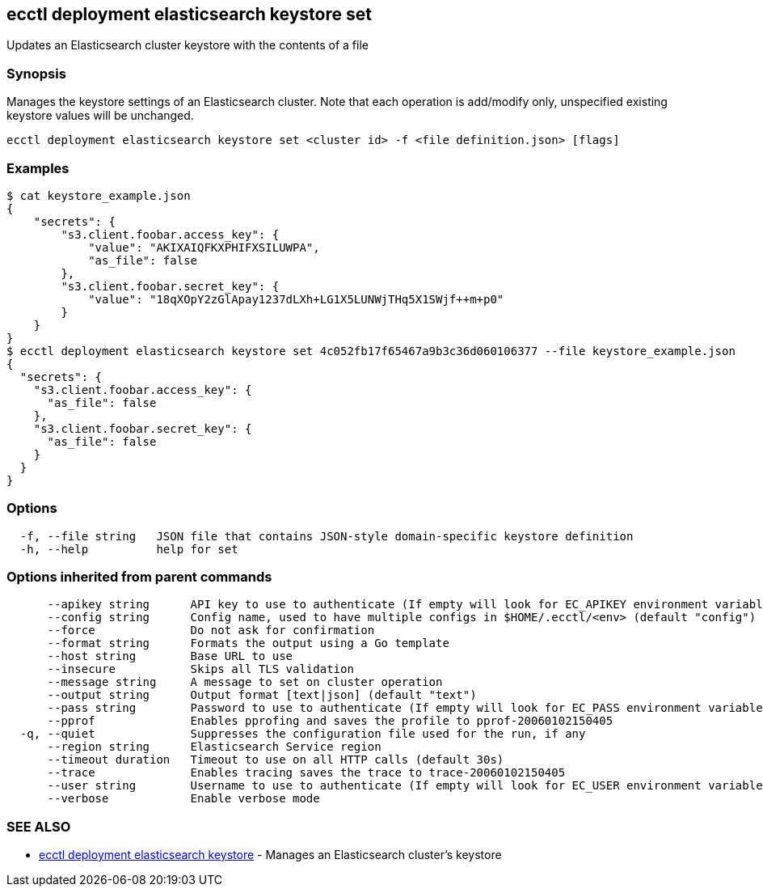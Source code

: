 [#ecctl_deployment_elasticsearch_keystore_set]
== ecctl deployment elasticsearch keystore set

Updates an Elasticsearch cluster keystore with the contents of a file

[float]
=== Synopsis

Manages the keystore settings of an Elasticsearch cluster.
Note that each operation is add/modify only, unspecified existing keystore values will be unchanged.

----
ecctl deployment elasticsearch keystore set <cluster id> -f <file definition.json> [flags]
----

[float]
=== Examples

 $ cat keystore_example.json
 {
     "secrets": {
         "s3.client.foobar.access_key": {
             "value": "AKIXAIQFKXPHIFXSILUWPA",
             "as_file": false
         },
         "s3.client.foobar.secret_key": {
             "value": "18qXOpY2zGlApay1237dLXh+LG1X5LUNWjTHq5X1SWjf++m+p0"
         }
     }
 }
 $ ecctl deployment elasticsearch keystore set 4c052fb17f65467a9b3c36d060106377 --file keystore_example.json
 {
   "secrets": {
     "s3.client.foobar.access_key": {
       "as_file": false
     },
     "s3.client.foobar.secret_key": {
       "as_file": false
     }
   }
 }

[float]
=== Options

----
  -f, --file string   JSON file that contains JSON-style domain-specific keystore definition
  -h, --help          help for set
----

[float]
=== Options inherited from parent commands

----
      --apikey string      API key to use to authenticate (If empty will look for EC_APIKEY environment variable)
      --config string      Config name, used to have multiple configs in $HOME/.ecctl/<env> (default "config")
      --force              Do not ask for confirmation
      --format string      Formats the output using a Go template
      --host string        Base URL to use
      --insecure           Skips all TLS validation
      --message string     A message to set on cluster operation
      --output string      Output format [text|json] (default "text")
      --pass string        Password to use to authenticate (If empty will look for EC_PASS environment variable)
      --pprof              Enables pprofing and saves the profile to pprof-20060102150405
  -q, --quiet              Suppresses the configuration file used for the run, if any
      --region string      Elasticsearch Service region
      --timeout duration   Timeout to use on all HTTP calls (default 30s)
      --trace              Enables tracing saves the trace to trace-20060102150405
      --user string        Username to use to authenticate (If empty will look for EC_USER environment variable)
      --verbose            Enable verbose mode
----

[float]
=== SEE ALSO

* xref:ecctl_deployment_elasticsearch_keystore[ecctl deployment elasticsearch keystore]	 - Manages an Elasticsearch cluster's keystore
